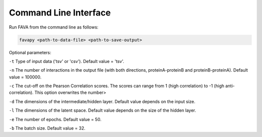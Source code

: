 Command Line Interface
----------------------

Run FAVA from the command line as follows:

.. code-block:: bash

   favapy <path-to-data-file> <path-to-save-output>

Optional parameters:

``-t`` Type of input data ('tsv' or 'csv'). Default value = 'tsv'.

``-n`` The number of interactions in the output file (with both directions, proteinA-proteinB and proteinB-proteinA). Default value = 100000.

``-c`` The cut-off on the Pearson Correlation scores. The scores can range from 1 (high correlation) to -1 (high anti-correlation). This option overwrites the number>

``-d`` The dimensions of the intermediate/hidden layer. Default value depends on the input size.

``-l`` The dimensions of the latent space. Default value depends on the size of the hidden layer.

``-e`` The number of epochs. Default value = 50.

``-b`` The batch size. Default value = 32.
